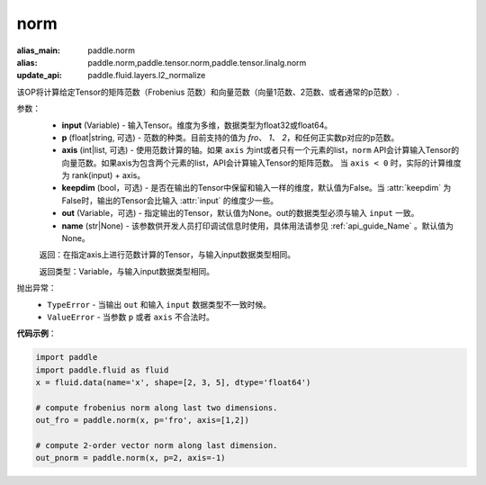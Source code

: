 .. _cn_api_tensor_norm:

norm
-------------------------------

.. py:function:: paddle.norm(input, p='fro', axis=None, keepdim=False, out=None, name=None):

:alias_main: paddle.norm
:alias: paddle.norm,paddle.tensor.norm,paddle.tensor.linalg.norm
:update_api: paddle.fluid.layers.l2_normalize



该OP将计算给定Tensor的矩阵范数（Frobenius 范数）和向量范数（向量1范数、2范数、或者通常的p范数）.

参数：
    - **input** (Variable) - 输入Tensor。维度为多维，数据类型为float32或float64。
    - **p** (float|string, 可选) - 范数的种类。目前支持的值为 `fro`、 `1`、 `2`，和任何正实数p对应的p范数。
    - **axis** (int|list, 可选) - 使用范数计算的轴。如果 ``axis`` 为int或者只有一个元素的list，``norm`` API会计算输入Tensor的向量范数。如果axis为包含两个元素的list，API会计算输入Tensor的矩阵范数。 当 ``axis < 0`` 时，实际的计算维度为 rank(input) + axis。
    - **keepdim** (bool，可选) - 是否在输出的Tensor中保留和输入一样的维度，默认值为False。当 :attr:`keepdim` 为False时，输出的Tensor会比输入 :attr:`input` 的维度少一些。 
    - **out** (Variable，可选) - 指定输出的Tensor，默认值为None。out的数据类型必须与输入 ``input`` 一致。
    - **name** (str|None) - 该参数供开发人员打印调试信息时使用，具体用法请参见 :ref:`api_guide_Name` 。默认值为None。

    返回：在指定axis上进行范数计算的Tensor，与输入input数据类型相同。

    返回类型：Variable，与输入input数据类型相同。

抛出异常：
    - ``TypeError`` - 当输出 ``out`` 和输入 ``input`` 数据类型不一致时候。
    - ``ValueError`` - 当参数  ``p`` 或者 ``axis`` 不合法时。

**代码示例**：

.. code-block:: python

    import paddle
    import paddle.fluid as fluid
    x = fluid.data(name='x', shape=[2, 3, 5], dtype='float64')
    
    # compute frobenius norm along last two dimensions.
    out_fro = paddle.norm(x, p='fro', axis=[1,2])
    
    # compute 2-order vector norm along last dimension.
    out_pnorm = paddle.norm(x, p=2, axis=-1)
